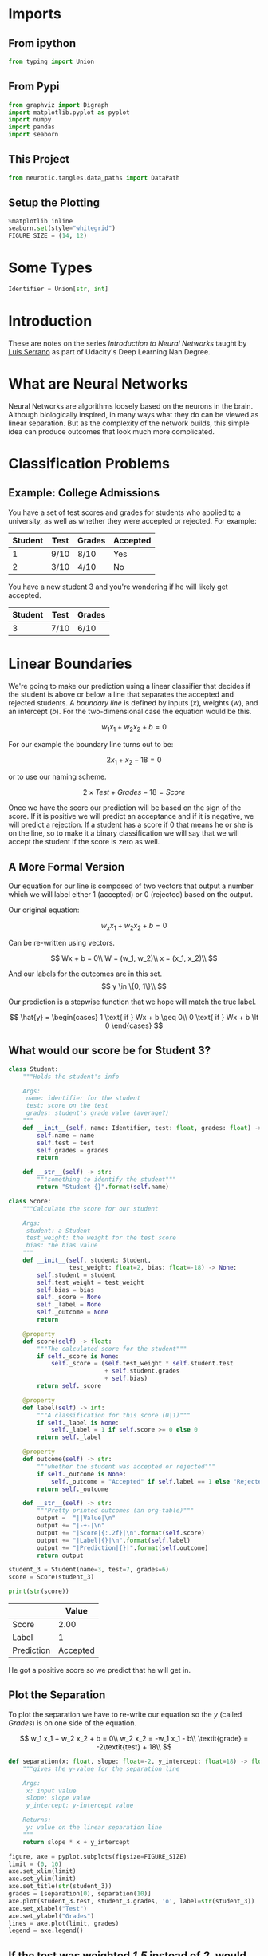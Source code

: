 #+BEGIN_COMMENT
.. title: Introduction to Neural Networks
.. slug: introduction-to-neural-networks
.. date: 2018-10-20 12:38:59 UTC-07:00
.. tags: lecture,basics,neural networks
.. category: Lecture
.. link: 
.. description: Notes on the series /Introduction to Neural Networks/.
.. type: text
#+END_COMMENT
#+OPTIONS: ^:{}
#+TOC: headlines 1
* Imports
** From ipython
#+BEGIN_SRC python :session introduction :results none
from typing import Union
#+END_SRC
** From Pypi
#+BEGIN_SRC python :session introduction :results none
from graphviz import Digraph
import matplotlib.pyplot as pyplot
import numpy
import pandas
import seaborn
#+END_SRC
** This Project
#+BEGIN_SRC python :session introduction :results none
from neurotic.tangles.data_paths import DataPath
#+END_SRC
** Setup the Plotting
#+BEGIN_SRC python :session introduction :results none
%matplotlib inline
seaborn.set(style="whitegrid")
FIGURE_SIZE = (14, 12)
#+END_SRC
* Some Types
#+BEGIN_SRC python :session introduction :results none
Identifier = Union[str, int]
#+END_SRC
* Introduction
  These are notes on the series /Introduction to Neural Networks/ taught by [[https://medium.com/@luis.serrano][Luis Serrano]] as part of Udacity's Deep Learning Nan Degree.
* What are Neural Networks
  Neural Networks are algorithms loosely based on the neurons in the brain. Although biologically inspired, in many ways what they do can be viewed as linear separation. But as the complexity of the network builds, this simple idea can produce outcomes that look much more complicated.
* Classification Problems
** Example: College Admissions
   You have a set of test scores and grades for students who applied to a university, as well as whether they were accepted or rejected. For example:

| Student | Test | Grades | Accepted |
|---------+------+--------+----------|
|       1 | 9/10 | 8/10   | Yes      |
|       2 | 3/10 | 4/10   | No       |

You have a new student 3 and you're wondering if he will likely get accepted.

| Student | Test | Grades |
|---------+------+--------|
|       3 | 7/10 | 6/10   |

* Linear Boundaries
  We're going to make our prediction using a linear classifier that decides if the student is above or below a line that separates the accepted and rejected students. A /boundary line/ is defined by inputs (/x/), weights (/w/), and an intercept (/b/). For the two-dimensional case the equation would be this.

\[
w_1 x_1 + w_2 x_2 + b = 0
\]

For our example the boundary line turns out to be:

\[
2x_1 + x_2 - 18 = 0
\]

or to use our naming scheme.

\[
2 \times \textit{Test} + \textit{Grades} - 18 = \textit{Score}
\]

Once we have the score our prediction will be based on the sign of the score. If it is positive we will predict an acceptance and if it is negative, we will predict a rejection. If a student has a score if 0 that means he or she is on the line, so to make it a binary classification we will say that we will accept the student if the score is zero as well.
** A More Formal Version
   Our equation for our line is composed of two vectors that output a number which we will label either 1 (accepted) or 0 (rejected) based on the output.

Our original equation:

\[
w_x x_1 + w_2 x_2 + b = 0
\]

Can be re-written using vectors.

\[
Wx + b = 0\\
W = (w_1, w_2)\\
x = (x_1, x_2)\\
\]

And our labels for the outcomes are in this set.
\[
y \in \{0, 1\}\\
\]

Our prediction is a stepwise function that we hope will match the true label.

\[
\hat{y} = \begin{cases}
1 \text{ if } Wx + b \geq 0\\
0 \text{ if } Wx + b \lt 0
\end{cases}
\]

** What would our score be for Student 3?
#+BEGIN_SRC python :session introduction :results none
class Student:
    """Holds the student's info

    Args:
     name: identifier for the student
     test: score on the test
     grades: student's grade value (average?)
    """
    def __init__(self, name: Identifier, test: float, grades: float) -> None:
        self.name = name
        self.test = test
        self.grades = grades
        return

    def __str__(self) -> str:
        """something to identify the student"""
        return "Student {}".format(self.name)
#+END_SRC

#+BEGIN_SRC python :session introduction :results none
class Score:
    """Calculate the score for our student

    Args:
     student: a Student
     test_weight: the weight for the test score     
     bias: the bias value
    """
    def __init__(self, student: Student,
                 test_weight: float=2, bias: float=-18) -> None:
        self.student = student
        self.test_weight = test_weight
        self.bias = bias
        self._score = None
        self._label = None
        self._outcome = None
        return

    @property
    def score(self) -> float:
        """The calculated score for the student"""
        if self._score is None:
            self._score = (self.test_weight * self.student.test
                           + self.student.grades
                           + self.bias)
        return self._score

    @property
    def label(self) -> int:
        """A classification for this score (0|1)"""
        if self._label is None:
            self._label = 1 if self.score >= 0 else 0
        return self._label

    @property
    def outcome(self) -> str:
        """whether the student was accepted or rejected"""
        if self._outcome is None:
            self._outcome = "Accepted" if self.label == 1 else "Rejected"
        return self._outcome

    def __str__(self) -> str:
        """Pretty printed outcomes (an org-table)"""
        output =  "||Value|\n"
        output += "|-+-|\n"
        output += "|Score|{:.2f}|\n".format(self.score)
        output += "|Label|{}|\n".format(self.label)
        output += "|Prediction|{}|".format(self.outcome)
        return output
#+END_SRC

#+BEGIN_SRC python :session introduction :results none
student_3 = Student(name=3, test=7, grades=6)
score = Score(student_3)
#+END_SRC

#+BEGIN_SRC python :session introduction :results output raw :exports both
print(str(score))
#+END_SRC

#+RESULTS:
|            |    Value |
|------------+----------|
| Score      |     2.00 |
| Label      |        1 |
| Prediction | Accepted |

He got a positive score so we predict that he will get in.

** Plot the Separation
   To plot the separation we have to re-write our equation so the /y/ (called /Grades/) is on one side of the equation.

\[
w_1 x_1 + w_2 x_2 + b = 0\\
w_2 x_2 = -w_1 x_1 - b\\
\textit{grade} = -2\textit{test} + 18\\
\]

#+BEGIN_SRC python :session introduction :results none
def separation(x: float, slope: float=-2, y_intercept: float=18) -> float:
    """gives the y-value for the separation line

    Args:
     x: input value
     slope: slope value
     y_intercept: y-intercept value

    Returns:
     y: value on the linear separation line
    """
    return slope * x + y_intercept
#+END_SRC
#+BEGIN_SRC python :session introduction :results raw drawer :ipyfile ../../../files/posts/nano/introduction-to-neural-networks/score_1.png
figure, axe = pyplot.subplots(figsize=FIGURE_SIZE)
limit = (0, 10)
axe.set_xlim(limit)
axe.set_ylim(limit)
axe.set_title(str(student_3))
grades = [separation(0), separation(10)]
axe.plot(student_3.test, student_3.grades, 'o', label=str(student_3))
axe.set_xlabel("Test")
axe.set_ylabel("Grades")
lines = axe.plot(limit, grades)
legend = axe.legend()
#+END_SRC

#+RESULTS:
:RESULTS:
# Out[63]:
[[file:../../../files/posts/nano/introduction-to-neural-networks/score_1.png]]
:END:
[[file:score_1.png]]
** If the test was weighted /1.5/ instead of /2/, would our student still have gotten in?

#+BEGIN_SRC python :session introduction :results output raw :exports both
TEST_WEIGHT = 1.5
score = Score(student_3, test_weight=TEST_WEIGHT)
print(str(score))
#+END_SRC

#+RESULTS:
|            |    Value |
|------------+----------|
| Score      |    -1.50 |
| Label      |        0 |
| Prediction | Rejected |

#+BEGIN_SRC python :session introduction :results raw drawer :ipyfile ../../../files/posts/nano/introduction-to-neural-networks/score_2.png
SLOPE = -TEST_WEIGHT
figure, axe = pyplot.subplots(figsize=FIGURE_SIZE)
limit = (0, 10)
axe.set_xlim(limit)
axe.set_ylim(limit)
axe.set_title("{} with Test Weight {}".format(student_3, TEST_WEIGHT))
grades = [separation(0, slope=SLOPE), separation(10, slope=SLOPE)]
axe.plot(student_3.test, student_3.grades, 'o', label=str(student_3))
axe.set_xlabel("Test")
axe.set_ylabel("Grades")
lines = axe.plot(limit, grades)
legend = axe.legend()
#+END_SRC

[[file:score_2.png]]

The student is to the left of the separation and so won't get in, as we found earlier.
* What about more variables?
  For every variable you add you add an extra dimension. So if you add one more variable, instead of a line our separator will be a plane.

\[
w_1 x_1 + w_2 x_2 + w_3 x_3 + b = 0
\]

But when you use vector notation it will look the same.

\[
Wx + b = 0
\hat{y} = \begin{cases}
1 \text{ if } Wx + b \geq 0\\
0 \text{ if } Wx + b \lt 0
\end{cases}
\]

This will be true no matter how many variable (dimensions) you add.
** Question
   You have a table with n columns representing features to evaluate students and each row is a student. What would be the shapes of the vectors?
| W     | x     | b     |
|-------+-------+-------|
| 1 x n | n x 1 | 1 x 1 |

Our output is a single value, so the rows for weights and columns for inputs should be 1, and b is just a scalar.
